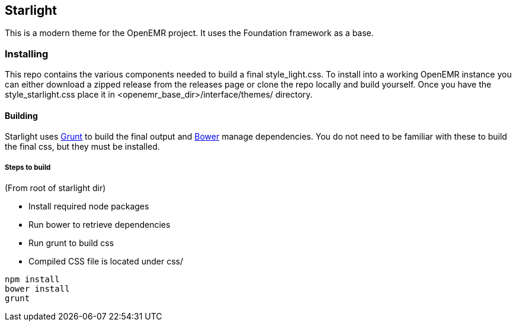 == Starlight ==

This is a modern theme for the OpenEMR project. It uses the Foundation framework as a base.

=== Installing ===
This repo contains the various components needed to build a final style_light.css. To install into a working OpenEMR instance you can either download a zipped release from the releases page or clone the repo locally and build yourself. Once you have the style_starlight.css place it in <openemr_base_dir>/interface/themes/ directory.

==== Building ====
Starlight uses http://gruntjs.com/[Grunt] to build the final output and http://bower.io/[Bower] manage dependencies. You do not need to be familiar with these to build the final css, but they must be installed.

===== Steps to build =====
(From root of starlight dir)

* Install required node packages
* Run bower to retrieve dependencies
* Run grunt to build css
* Compiled CSS file is located under css/

----
npm install
bower install
grunt
----

